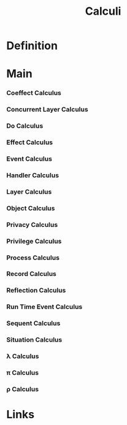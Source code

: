 #+TITLE: Calculi

* Definition
* Main
*** Coeffect         Calculus
*** Concurrent Layer Calculus
*** Do               Calculus
*** Effect           Calculus
*** Event            Calculus
*** Handler          Calculus
*** Layer            Calculus
*** Object           Calculus
*** Privacy          Calculus
*** Privilege        Calculus
*** Process          Calculus
*** Record           Calculus
*** Reflection       Calculus
*** Run Time Event   Calculus
*** Sequent          Calculus
*** Situation        Calculus
*** λ                Calculus
*** π                Calculus
*** ρ                Calculus
* Links
